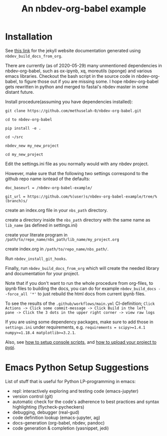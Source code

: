 #+PROPERTY: header-args:python :shebang "#!/usr/bin/env python3" :eval no-export :noweb no-export :mkdirp yes
#+PROPERTY: header-args:jupyter-python :shebang "#!/usr/bin/env python3" :eval no-export :noweb no-export :mkdirp yes

# #+REVEAL_ROOT: https://cdn.jsdelivr.net/npm/reveal.js
#+REVEAL_ROOT: file:///home/user1/src/reveal.js
# This needs locally available reveal.js files (no CDN files)! Instructions to set location of reveal.js..
#+OPTIONS: reveal_single_file:t

#+REVEAL_INIT_OPTIONS: width:1200, height:800, margin: 0.1, minScale:0.2, maxScale:2.5, transition:'cube'

# file:///d:/reveal.js

# Export defaults
# Toggle TeX-like syntax for sub- and superscripts. If you write
# "^:{}", b{b}b-:t will be interpreted, but the simple bbb-:t will be
# left as it is (org-export-with-sub-superscripts).
#+OPTIONS: ^:{}

# Export with latex interpreted
#+OPTIONS: tex:t
# #+OPTIONS: tex:t

# Export with footnotes
#+OPTIONS: f:t

# Export with emphasized text
#+OPTIONS: *:t

# nil does not export; t exports; verbatim keeps everything in verbatim (org-export-with-latex). 
#+OPTIONS: tex:verbatim

# Export with special strings
# #+OPTIONS: -:t

# Export with tables
#+OPTIONS: |:t

# Export with fixed-width
#+OPTIONS: ::t

# Only keep the first level in table-of-contents
# #+OPTIONS: toc:1
# edit: create separate
#+OPTIONS: toc:nil

#+TITLE: An nbdev-org-babel example
#+SUMMARY: Literate Programming using nbdev, org-babel and emacs-jupyter

* Installation

See [[https://methuselah-0.github.io/nbdev-org-babel-example//][this link]] for the jekyll website documentation generated using
~nbdev_build_docs_from_org~.

There are currently (as of 2020-05-29) many unmentioned dependencies
in nbdev-org-babel, such as ox-ipynb, xq, moreutils (sponge) and
various emacs libraries. Checkout the bash script in the source code
in nbdev-org-babel, to figure those out if you are missing some. I
hope nbdev-org-babel gets rewritten in python and merged to fastai's
nbdev master in some distant future.

Install procedure(assuming you have dependencies installed):

~git clone https://github.com/methuselah-0/nbdev-org-babel.git~

~cd to nbdev-org-babel~

~pip install -e .~

~cd ~/src~

~nbdev_new my_new_project~

~cd my_new_project~

Edit the settings.ini file as you normally would with any nbdev project.

However, make sure that the following two settings correspond to the github repo name isntead of the defaults:

~doc_baseurl = /nbdev-org-babel-example/~

~git_url = https://github.com/%(user)s/nbdev-org-babel-example/tree/%(branch)s/~

create an index.org file in your ~nbs_path~ directory.

create a directory inside the ~nbs_path~ directory with the same name as ~lib_name~ (as defined in settings.ini)

create your literate program in =/path/to/repo_name/nbs_path/lib_name/my_project.org=

create index.org in =/path/to/repo_name/nbs_path/=.

Run ~nbdev_install_git_hooks~.

Finally, run ~nbdev_build_docs_from_org~ which will create the needed
library and documentation for your project.

Note that if you don't want to run the whole procedure from org-files,
to ipynb files to building the docs, you can do for example
~nbdev_build_docs --force_all '*'~ to just rebuild the html docs from
current ipynb files.

To see the results of the ~.github/workflows/main.yml~ CI-definition;
=Click Actions -> Click some commit-message -> Click Build in the left
pane -> Click the 3 dots in the upper right corner -> view raw logs=

If you are using some dependency packages, make sure to add those in
~settings.ini~ under requirements, e.g. ~requirements = scipy>=1.4.1
numpy>=1.18.4 matplotlib>=3.2.1~.

Also, see [[https://nbdev.fast.ai/tutorial/#Set-up-console-scripts][how to setup console scripts]], and [[https://nbdev.fast.ai/tutorial/#Upload-to-pypi][how to upload your project
to pypi]].

* Emacs Python Setup Suggestions

List of stuff that is useful for Python LP-programming in emacs:
  - repl: interactively exploring and testing code (emacs-jupyter)
  - version control (git)
  - automatic check for the code's adherence to best practices and
    syntax highlighting (flycheck-pycheckers)
  - debugging, debugger (real-gud)
  - code definition lookup (emacs-jupyter, ag)
  - docs-generation (org-babel, nbdev, pandoc)
  - code generation & completion (yasnippet, jedi)


